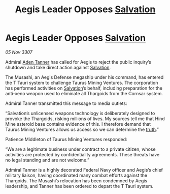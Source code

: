 :PROPERTIES:
:ID:       d37a8c24-303a-4595-b71d-d26d5ebc9b4c
:END:
#+title: Aegis Leader Opposes [[id:106b62b9-4ed8-4f7c-8c5c-12debf994d4f][Salvation]]
#+filetags: :Thargoid:galnet:

* Aegis Leader Opposes [[id:106b62b9-4ed8-4f7c-8c5c-12debf994d4f][Salvation]]

/05 Nov 3307/

Admiral [[id:7bca1ccd-649e-438a-ae56-fb8ca34e6440][Aden Tanner]] has called for Aegis to reject the public inquiry’s shutdown and take direct action against [[id:106b62b9-4ed8-4f7c-8c5c-12debf994d4f][Salvation]]. 

The Musashi, an Aegis Defense megaship under his command, has entered the T Tauri system to challenge Taurus Mining Ventures. The corporation has performed activities on [[id:106b62b9-4ed8-4f7c-8c5c-12debf994d4f][Salvation]]’s behalf, including preparation for the anti-xeno weapon used to eliminate all Thargoids from the Cornsar system. 

Admiral Tanner transmitted this message to media outlets: 

“Salvation’s unlicensed weapons technology is deliberately designed to provoke the Thargoids, risking millions of lives. My sources tell me that Hind Mine asteroid base contains evidence of this. I therefore demand that Taurus Mining Ventures allows us access so we can determine the [[id:7401153d-d710-4385-8cac-aad74d40d853][truth]].” 

Patience Middleton of Taurus Mining Ventures responded: 

“We are a legitimate business under contract to a private citizen, whose activities are protected by confidentiality agreements. These threats have no legal standing and are not welcome.” 

Admiral Tanner is a highly decorated Federal Navy officer and Aegis’s chief military liaison, having coordinated many combat efforts against the Thargoids. The Musashi’s relocation has been condemned by Aegis leadership, and Tanner has been ordered to depart the T Tauri system.
